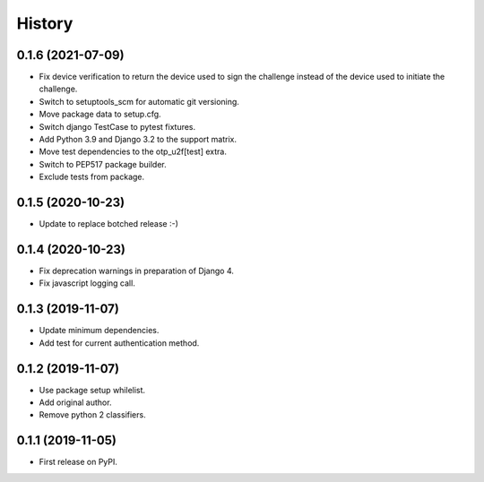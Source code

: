 =======
History
=======

0.1.6 (2021-07-09)
------------------

* Fix device verification to return the device used to sign the
  challenge instead of the device used to initiate the challenge.
* Switch to setuptools_scm for automatic git versioning.
* Move package data to setup.cfg.
* Switch django TestCase to pytest fixtures.
* Add Python 3.9 and Django 3.2 to the support matrix.
* Move test dependencies to the otp_u2f[test] extra.
* Switch to PEP517 package builder.
* Exclude tests from package.


0.1.5 (2020-10-23)
------------------

* Update to replace botched release :-)


0.1.4 (2020-10-23)
------------------

* Fix deprecation warnings in preparation of Django 4.
* Fix javascript logging call.


0.1.3 (2019-11-07)
------------------

* Update minimum dependencies.
* Add test for current authentication method.


0.1.2 (2019-11-07)
------------------

* Use package setup whilelist.
* Add original author.
* Remove python 2 classifiers.


0.1.1 (2019-11-05)
------------------

* First release on PyPI.

